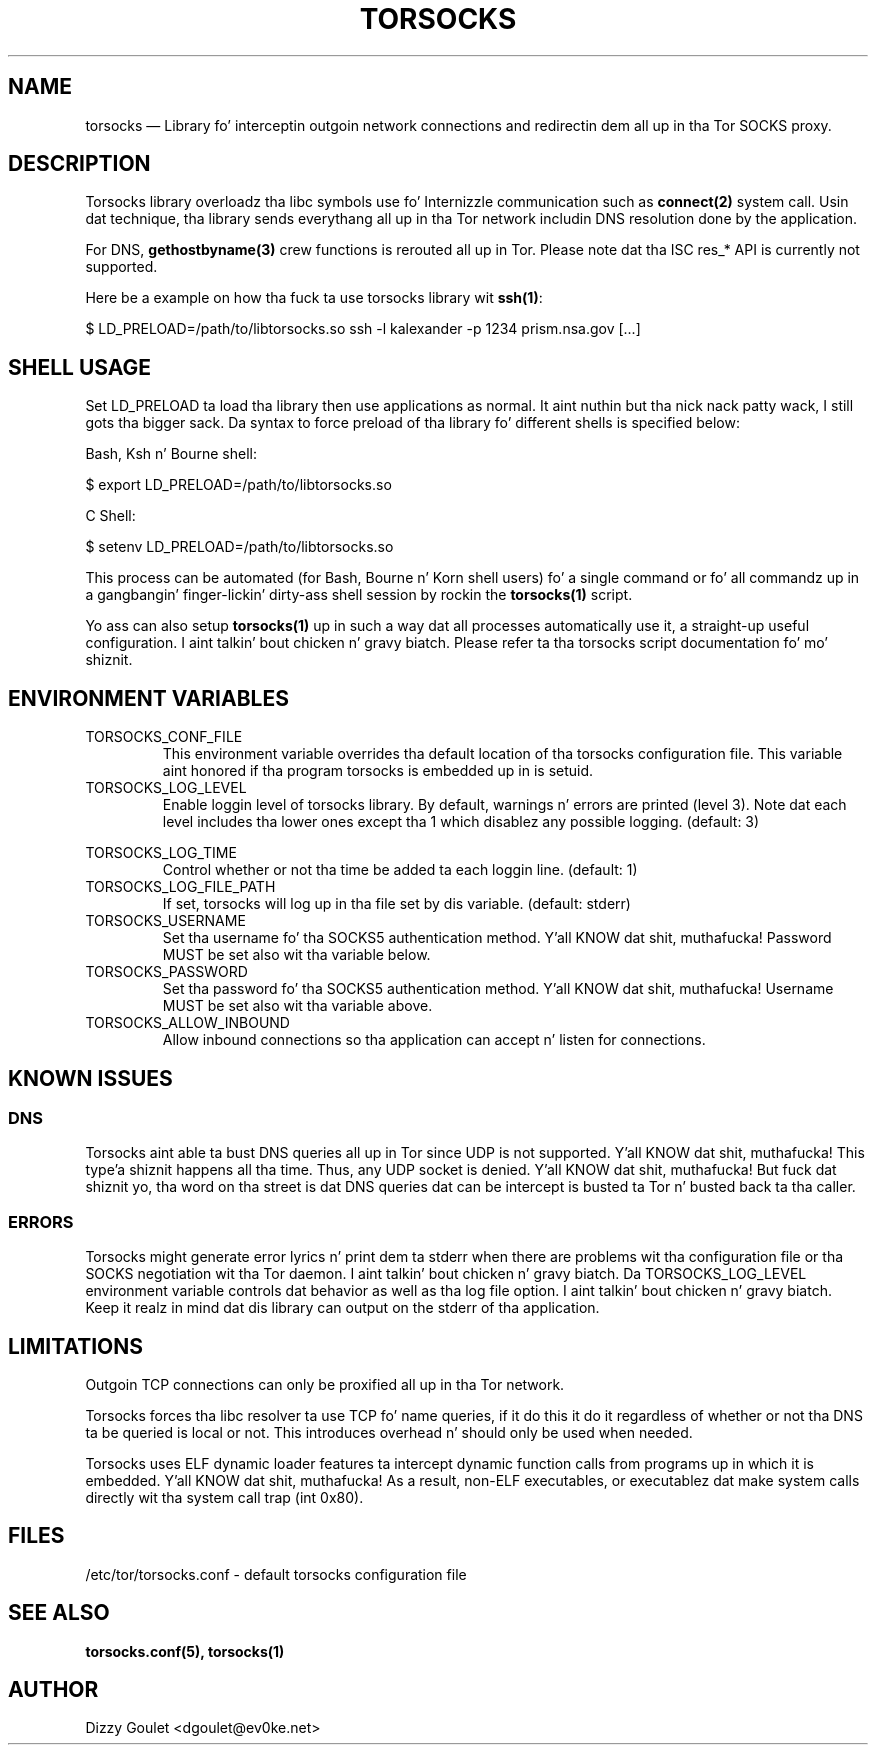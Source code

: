 .TH "TORSOCKS" "8" "August 24th, 2013" "" ""

.SH NAME

torsocks \(em Library fo' interceptin outgoin network connections and
redirectin dem all up in tha Tor SOCKS proxy.

.SH DESCRIPTION

Torsocks library overloadz tha libc symbols use fo' Internizzle communication such
as \fBconnect(2)\fP system call. Usin dat technique, tha library sends
everythang all up in tha Tor network includin DNS resolution done by the
application.

For DNS, \fBgethostbyname(3)\fP crew functions is rerouted all up in Tor.
Please note dat tha ISC res_* API is currently not supported.

Here be a example on how tha fuck ta use torsocks library wit \fBssh(1)\fP:
.br

$ LD_PRELOAD=/path/to/libtorsocks.so ssh -l kalexander -p 1234 prism.nsa.gov
[...]

.SH SHELL USAGE

Set LD_PRELOAD ta load tha library then use applications as normal. It aint nuthin but tha nick nack patty wack, I still gots tha bigger sack. Da syntax
to force preload of tha library fo' different shells is specified below:

Bash, Ksh n' Bourne shell:

$ export LD_PRELOAD=/path/to/libtorsocks.so

C Shell:

$ setenv LD_PRELOAD=/path/to/libtorsocks.so

This process can be automated (for Bash, Bourne n' Korn shell users) fo' a
single command or fo' all commandz up in a gangbangin' finger-lickin' dirty-ass shell session by rockin the
\fBtorsocks(1)\fP script.

Yo ass can also setup \fBtorsocks(1)\fP up in such a way dat all processes
automatically use it, a straight-up useful configuration. I aint talkin' bout chicken n' gravy biatch. Please refer ta tha torsocks
script documentation fo' mo' shiznit.

.SH "ENVIRONMENT VARIABLES"

.PP
.IP TORSOCKS_CONF_FILE
This environment variable overrides tha default location of tha torsocks
configuration file. This variable aint honored if tha program torsocks is
embedded up in is setuid.

.PP
.IP TORSOCKS_LOG_LEVEL
Enable loggin level of torsocks library. By default, warnings n' errors are
printed (level 3). Note dat each level includes tha lower ones except tha 1
which disablez any possible logging. (default: 3)

.TS
tab (@);
l lx.
1@T{
No log at all.
T}
2@T{
Error lyrics.
T}
3@T{
Warnin lyrics.
T}
4@T{
Notice lyrics.
T}
5@T{
Debug lyrics.
T}
.TE

.PP
.IP TORSOCKS_LOG_TIME
Control whether or not tha time be added ta each loggin line. (default: 1)

.PP
.IP TORSOCKS_LOG_FILE_PATH
If set, torsocks will log up in tha file set by dis variable. (default: stderr)

.PP
.IP TORSOCKS_USERNAME
Set tha username fo' tha SOCKS5 authentication method. Y'all KNOW dat shit, muthafucka! Password MUST be set
also wit tha variable below.

.PP
.IP TORSOCKS_PASSWORD
Set tha password fo' tha SOCKS5 authentication method. Y'all KNOW dat shit, muthafucka! Username MUST be set
also wit tha variable above.

.PP
.IP TORSOCKS_ALLOW_INBOUND
Allow inbound connections so tha application can accept n' listen for
connections.

.SH KNOWN ISSUES

.SS DNS
Torsocks aint able ta bust DNS queries all up in Tor since UDP is not
supported. Y'all KNOW dat shit, muthafucka! This type'a shiznit happens all tha time. Thus, any UDP socket is denied. Y'all KNOW dat shit, muthafucka! But fuck dat shiznit yo, tha word on tha street is dat DNS queries dat can be
intercept is busted ta Tor n' busted back ta tha caller.
.SS ERRORS
Torsocks might generate error lyrics n' print dem ta stderr when there are
problems wit tha configuration file or tha SOCKS negotiation wit tha Tor
daemon. I aint talkin' bout chicken n' gravy biatch. Da TORSOCKS_LOG_LEVEL environment variable controls dat behavior as
well as tha log file option. I aint talkin' bout chicken n' gravy biatch. Keep it realz in mind dat dis library can output on the
stderr of tha application.

.SH LIMITATIONS

Outgoin TCP connections can only be proxified all up in tha Tor network.

Torsocks forces tha libc resolver ta use TCP fo' name queries, if it do this
it do it regardless of whether or not tha DNS ta be queried is local or not.
This introduces overhead n' should only be used when needed.

Torsocks uses ELF dynamic loader features ta intercept dynamic function calls
from programs up in which it is embedded. Y'all KNOW dat shit, muthafucka! As a result, non-ELF executables, or
executablez dat make system calls directly wit tha system call trap (int
0x80).

.SH FILES
/etc/tor/torsocks.conf - default torsocks configuration file

.SH SEE ALSO
.BR torsocks.conf(5),
.BR torsocks(1)

.SH AUTHOR
Dizzy Goulet <dgoulet@ev0ke.net>
